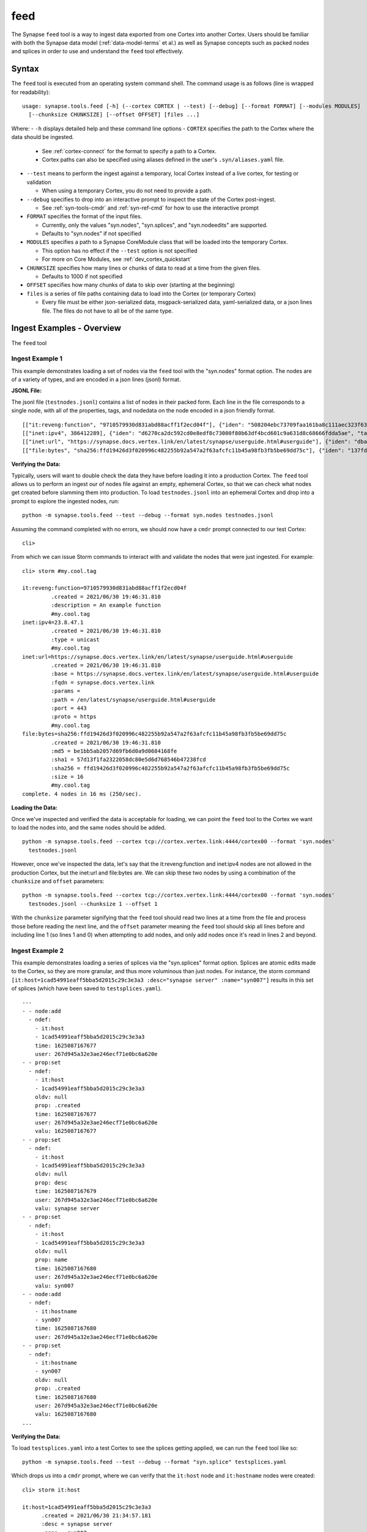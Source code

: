 .. highlight:: none

.. _syn-tools-feed:

feed
====

The Synapse ``feed`` tool is a way to ingest data exported from one Cortex into another Cortex. Users should be familiar with both the Synapse data model (:ref:`data-model-terms` et al.) as well as Synapse concepts such as packed nodes and splices in order to use and understand the ``feed`` tool effectively.


Syntax
------
The ``feed`` tool is executed from an operating system command shell. The command usage is as follows (line is wrapped for readability):

::

  usage: synapse.tools.feed [-h] (--cortex CORTEX | --test) [--debug] [--format FORMAT] [--modules MODULES]   
    [--chunksize CHUNKSIZE] [--offset OFFSET] [files ...]

Where:
- ``-h`` displays detailed help and these command line options
- ``CORTEX``  specifies the path to the Cortex where the data should be ingested.

  - See :ref:`cortex-connect` for the format to specify a path to a Cortex.
  - Cortex paths can also be specified using aliases defined in the user's ``.syn/aliases.yaml`` file.

- ``--test`` means to perform the ingest against a temporary, local Cortex instead of a live cortex, for testing or validation
  
  - When using a temporary Cortex, you do not need to provide a path.
  
- ``--debug`` specifies to drop into an interactive prompt to inspect the state of the Cortex post-ingest. 

  - See :ref:`syn-tools-cmdr` and :ref:`syn-ref-cmd` for how to use the interactive prompt
  
- ``FORMAT`` specifies the format of the input files. 

  - Currently, only the values "syn.nodes", "syn.splices", and "syn.nodeedits" are supported.
  - Defaults to "syn.nodes" if not specified
  
- ``MODULES`` specifies a path to a Synapse CoreModule class that will be loaded into the temporary Cortex.

  - This option has no effect if the ``--test`` option is not specified
  - For more on Core Modules, see :ref:`dev_cortex_quickstart`
- ``CHUNKSIZE`` specifies how many lines or chunks of data to read at a time from the given files.

  - Defaults to 1000 if not specified

- ``OFFSET`` specifies how many chunks of data to skip over (starting at the beginning)

- ``files`` is a series of file paths containing data to load into the Cortex (or temporary Cortex)

  - Every file must be either json-serialized data, msgpack-serialized data, yaml-serialized data, or a 
    json lines file. The files do not have to all be of the same type.
  
Ingest Examples - Overview
--------------------------

The ``feed`` tool 

Ingest Example 1
++++++++++++++++

This example demonstrates loading a set of nodes via the ``feed`` tool with the "syn.nodes" format option. The nodes are of a variety of types, and are encoded in a json lines (jsonl) format.

**JSONL File:**

The jsonl file (``testnodes.jsonl``) contains a list of nodes in their packed form. Each line in the file corresponds to a single node, with all of the properties, tags, and nodedata on the node encoded in a json friendly format.

::

  [["it:reveng:function", "9710579930d831abd88acff1f2ecd04f"], {"iden": "508204ebc73709faa161ba8c111aec323f63a78a84495694f317feb067f41802", "tags": {"my": [null, null], "my.cool": [null, null], "my.cool.tag": [null, null]}, "props": {".created": 1625069466909, "description": "An example function"},   "tagprops": {}, "nodedata": {}, "path": {}}]
  [["inet:ipv4", 386412289], {"iden": "d6270ca2dc592cd0e8edf8c73000f80b63df4bcd601c9a631d8c68666fdda5ae", "tags": {"my": [null, null], "my.cool": [null, null], "my.cool.tag": [null, null]}, "props": {".created": 1625069584577, "type": "unicast"}, "tagprops": {}, "nodedata": {}, "path": {}}]
  [["inet:url", "https://synapse.docs.vertex.link/en/latest/synapse/userguide.html#userguide"], {"iden": "dba0a280fc1f8cf317dffa137df0e1761b6f94cacbf56523809d4f17d8263840", "tags": {"my": [null, null], "my.cool": [null, null], "my.cool.tag": [null, null]}, "props": {".created": 1625069758843, "proto": "https", "path": "/en/latest/synapse/userguide.html#userguide", "params": "", "fqdn": "synapse.docs.vertex.link", "port": 443, "base": "https://synapse.docs.vertex.link/en/latest/synapse/userguide.html#userguide"}, "tagprops": {}, "nodedata": {}, "path": {}}]
  [["file:bytes", "sha256:ffd19426d3f020996c482255b92a547a2f63afcfc11b45a98fb3fb5be69dd75c"], {"iden": "137fd16d2caab221e7580be63c149f83a11dd11f10f078d9f582fedef9b57ad5", "tags": {"my": [null, null], "my.cool": [null, null], "my.cool.tag": [null, null]}, "props": {".created": 1625070470041, "sha256": "ffd19426d3f020996c482255b92a547a2f63afcfc11b45a98fb3fb5be69dd75c", "md5": "be1bb5ab2057d69fb6d0a9d0684168fe", "sha1": "57d13f1fa2322058dc80e5d6d768546b47238fcd", "size": 16}, "tagprops": {}, "nodedata": {}, "path": {}}]


**Verifying the Data:**

Typically, users will want to double check the data they have before loading it into a production Cortex. The ``feed`` tool allows us to perform an ingest our of nodes file against an empty, ephemeral Cortex, so that we can check what nodes get created before slamming them into production. To load ``testnodes.jsonl`` into an ephemeral Cortex and drop into a prompt to explore the ingested nodes, run:

:: 

  python -m synapse.tools.feed --test --debug --format syn.nodes testnodes.jsonl

Assuming the command completed with no errors, we should now have a ``cmdr`` prompt connected to our test Cortex:

::

  cli>
 
From which we can issue Storm commands to interact with and validate the nodes that were just ingested. For example:

::

  cli> storm #my.cool.tag
  
  it:reveng:function=9710579930d831abd88acff1f2ecd04f
           .created = 2021/06/30 19:46:31.810
           :description = An example function
           #my.cool.tag
  inet:ipv4=23.8.47.1
           .created = 2021/06/30 19:46:31.810
           :type = unicast
           #my.cool.tag
  inet:url=https://synapse.docs.vertex.link/en/latest/synapse/userguide.html#userguide
           .created = 2021/06/30 19:46:31.810
           :base = https://synapse.docs.vertex.link/en/latest/synapse/userguide.html#userguide
           :fqdn = synapse.docs.vertex.link
           :params =
           :path = /en/latest/synapse/userguide.html#userguide
           :port = 443
           :proto = https
           #my.cool.tag
  file:bytes=sha256:ffd19426d3f020996c482255b92a547a2f63afcfc11b45a98fb3fb5be69dd75c
           .created = 2021/06/30 19:46:31.810
           :md5 = be1bb5ab2057d69fb6d0a9d0684168fe
           :sha1 = 57d13f1fa2322058dc80e5d6d768546b47238fcd
           :sha256 = ffd19426d3f020996c482255b92a547a2f63afcfc11b45a98fb3fb5be69dd75c
           :size = 16
           #my.cool.tag
  complete. 4 nodes in 16 ms (250/sec).


**Loading the Data:**

Once we've inspected and verified the data is acceptable for loading, we can point the ``feed`` tool to the Cortex we want to load the nodes into, and the same nodes should be added.

::

  python -m synapse.tools.feed --cortex tcp://cortex.vertex.link:4444/cortex00 --format 'syn.nodes' 
    testnodes.jsonl
    
However, once we've inspected the data, let's say that the it:reveng:function and inet:ipv4 nodes are not allowed in the production Cortex, but the inet:url and file:bytes are. We can skip these two nodes by using a combination of the ``chunksize`` and ``offset`` parameters:

::

  python -m synapse.tools.feed --cortex tcp://cortex.vertex.link:4444/cortex00 --format 'syn.nodes' 
    testnodes.jsonl --chunksize 1 --offset 1
    
With the ``chunksize`` parameter signifying that the ``feed`` tool should read two lines at a time from the file and process those before reading the next line, and the ``offset`` parameter meaning the ``feed`` tool should skip all lines before and including line 1 (so lines 1 and 0) when attempting to add nodes, and only add nodes once it's read in lines 2 and beyond.

Ingest Example 2
++++++++++++++++

This example demonstrates loading a series of splices via the "syn.splices" format option. Splices are atomic edits made to the Cortex, so they are more granular, and thus more voluminous than just nodes. For instance, the storm command ``[it:host=1cad54991eaff5bba5d2015c29c3e3a3 :desc="synapse server" :name="syn007"]`` results in this set of splices (which have been saved to ``testsplices.yaml``).

::

  ---
  - - node:add
    - ndef:
      - it:host
      - 1cad54991eaff5bba5d2015c29c3e3a3
      time: 1625087167677
      user: 267d945a32e3ae246ecf71e0bc6a620e
  - - prop:set
    - ndef:
      - it:host
      - 1cad54991eaff5bba5d2015c29c3e3a3
      oldv: null
      prop: .created
      time: 1625087167677
      user: 267d945a32e3ae246ecf71e0bc6a620e
      valu: 1625087167677
  - - prop:set
    - ndef:
      - it:host
      - 1cad54991eaff5bba5d2015c29c3e3a3
      oldv: null
      prop: desc
      time: 1625087167679
      user: 267d945a32e3ae246ecf71e0bc6a620e
      valu: synapse server
  - - prop:set
    - ndef:
      - it:host
      - 1cad54991eaff5bba5d2015c29c3e3a3
      oldv: null
      prop: name
      time: 1625087167680
      user: 267d945a32e3ae246ecf71e0bc6a620e
      valu: syn007
  - - node:add
    - ndef:
      - it:hostname
      - syn007
      time: 1625087167680
      user: 267d945a32e3ae246ecf71e0bc6a620e
  - - prop:set
    - ndef:
      - it:hostname
      - syn007
      oldv: null
      prop: .created
      time: 1625087167680
      user: 267d945a32e3ae246ecf71e0bc6a620e
      valu: 1625087167680
  ...


**Verifying the Data:**

To load ``testsplices.yaml`` into a test Cortex to see the splices getting applied, we can run the ``feed`` tool like so:

::

  python -m synapse.tools.feed --test --debug --format "syn.splice" testsplices.yaml
  
Which drops us into a ``cmdr`` prompt, where we can verify that the ``it:host`` node and ``it:hostname`` nodes were created:

::

  cli> storm it:host
  
  it:host=1cad54991eaff5bba5d2015c29c3e3a3
        .created = 2021/06/30 21:34:57.181
        :desc = synapse server
        :name = syn007
        
  complete. 1 nodes in 5 ms (200/sec).

  cli> storm it:hostname
  
  it:hostname=syn007
        .created = 2021/06/30 21:34:57.182
  complete. 1 nodes in 5 ms (200/sec).


**Loading the Data:**

As before, once the data has been inspected and approved, we can point the ``feed`` tool at the Cortex we want to apply the splices to in order to apply them.

::

    python -m synapse.tools.feed --cortex tcp://cortex.vertex.link:4444/cortex00 --format 'syn.splice' 
      testsplices.yaml
